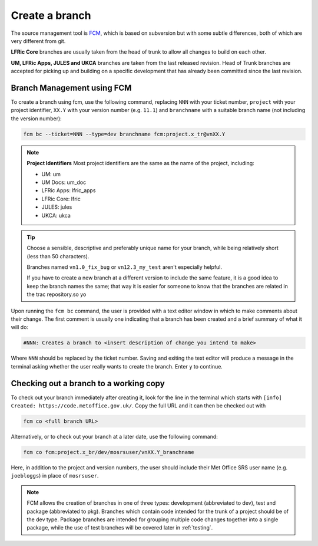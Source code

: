 Create a branch
===============
The source management tool is `FCM <http://metomi.github.io/fcm/doc/>`_, which is based on subversion
but with some subtle differences, both of which are very different from git.

**LFRic Core** branches are usually taken from the head of trunk to allow all changes
to build on each other.

**UM, LFRic Apps, JULES and UKCA** branches are taken from the last released revision.
Head of Trunk branches are accepted for picking up and building on a
specific development that has already been committed since the last revision.

Branch Management using FCM
---------------------------

To create a branch using fcm, use the following command, replacing ``NNN`` with your ticket number,
``project`` with your project identifier, ``XX.Y`` with your
version number (e.g. ``11.1``) and ``branchname`` with a suitable branch name (not including
the version number):

.. code-block::

    fcm bc --ticket=NNN --type=dev branchname fcm:project.x_tr@vnXX.Y

.. note::
    **Project Identifiers**
    Most project identifiers are the same as the name of the project, including:

    * UM: um
    * UM Docs: um_doc
    * LFRic Apps: lfric_apps
    * LFRic Core: lfric
    * JULES: jules
    * UKCA: ukca

.. tip::

    Choose a sensible, descriptive and preferably unique name for your branch, while being relatively
    short (less than 50 characters).

    Branches named ``vn1.0_fix_bug`` or ``vn12.3_my_test`` aren't especially helpful.

    If you have to create a new branch at a different version to include the same feature, it is a good
    idea to keep the branch names the same; that way it is easier for someone to know that the branches
    are related in the trac repository.so yo

Upon running the ``fcm bc`` command, the user is provided with a text editor window in which to make
comments about their change. The first comment is usually one indicating that a branch has been
created and a brief summary of what it will do:

.. code-block::

   #NNN: Creates a branch to <insert description of change you intend to make>

Where ``NNN`` should be replaced by the ticket number. Saving and exiting the text editor
will produce a message in the terminal asking whether the user really wants to create the branch.
Enter ``y`` to continue.

.. _checkout:

Checking out a branch to a working copy
---------------------------------------

To check out your branch immediately after creating it, look for the line in the terminal
which starts with ``[info] Created: https://code.metoffice.gov.uk/``. Copy the full URL and
it can then be checked out with

.. code-block::

    fcm co <full branch URL>

Alternatively, or to check out your branch at a later date, use the following command:

.. code-block::

    fcm co fcm:project.x_br/dev/mosrsuser/vnXX.Y_branchname

Here, in addition to the project and version numbers, the user should include their Met Office
SRS user name (e.g. ``joebloggs``) in place of ``mosrsuser``.

.. Note::

   FCM allows the creation of branches in one of three types: development (abbreviated to dev),
   test and package (abbreviated to pkg). Branches which contain code intended for the
   trunk of a project should be of the dev type. Package branches are intended for grouping
   multiple code changes together into a single package, while the use of test branches will
   be covered later in :ref:`testing`.

